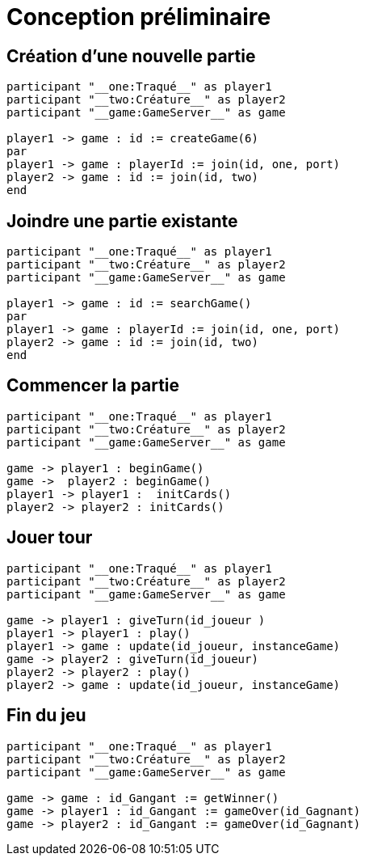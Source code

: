 = Conception préliminaire

== Création d'une  nouvelle partie

[plantuml]
....
participant "__one:Traqué__" as player1
participant "__two:Créature__" as player2
participant "__game:GameServer__" as game

player1 -> game : id := createGame(6)
par
player1 -> game : playerId := join(id, one, port)
player2 -> game : id := join(id, two)
end
....

== Joindre une partie existante

[plantuml]
....
participant "__one:Traqué__" as player1
participant "__two:Créature__" as player2
participant "__game:GameServer__" as game

player1 -> game : id := searchGame()
par
player1 -> game : playerId := join(id, one, port)
player2 -> game : id := join(id, two)
end
....

== Commencer la partie
[plantuml]
....

participant "__one:Traqué__" as player1
participant "__two:Créature__" as player2
participant "__game:GameServer__" as game

game -> player1 : beginGame()
game ->  player2 : beginGame()
player1 -> player1 :  initCards()
player2 -> player2 : initCards()

....



== Jouer tour

[plantuml]
....

participant "__one:Traqué__" as player1
participant "__two:Créature__" as player2
participant "__game:GameServer__" as game

game -> player1 : giveTurn(id_joueur )
player1 -> player1 : play()
player1 -> game : update(id_joueur, instanceGame)
game -> player2 : giveTurn(id_joueur)
player2 -> player2 : play()
player2 -> game : update(id_joueur, instanceGame)

....

== Fin du jeu

[plantuml]
....

participant "__one:Traqué__" as player1
participant "__two:Créature__" as player2
participant "__game:GameServer__" as game

game -> game : id_Gangant := getWinner()
game -> player1 : id_Gangant := gameOver(id_Gagnant)
game -> player2 : id_Gangant := gameOver(id_Gagnant)
....

